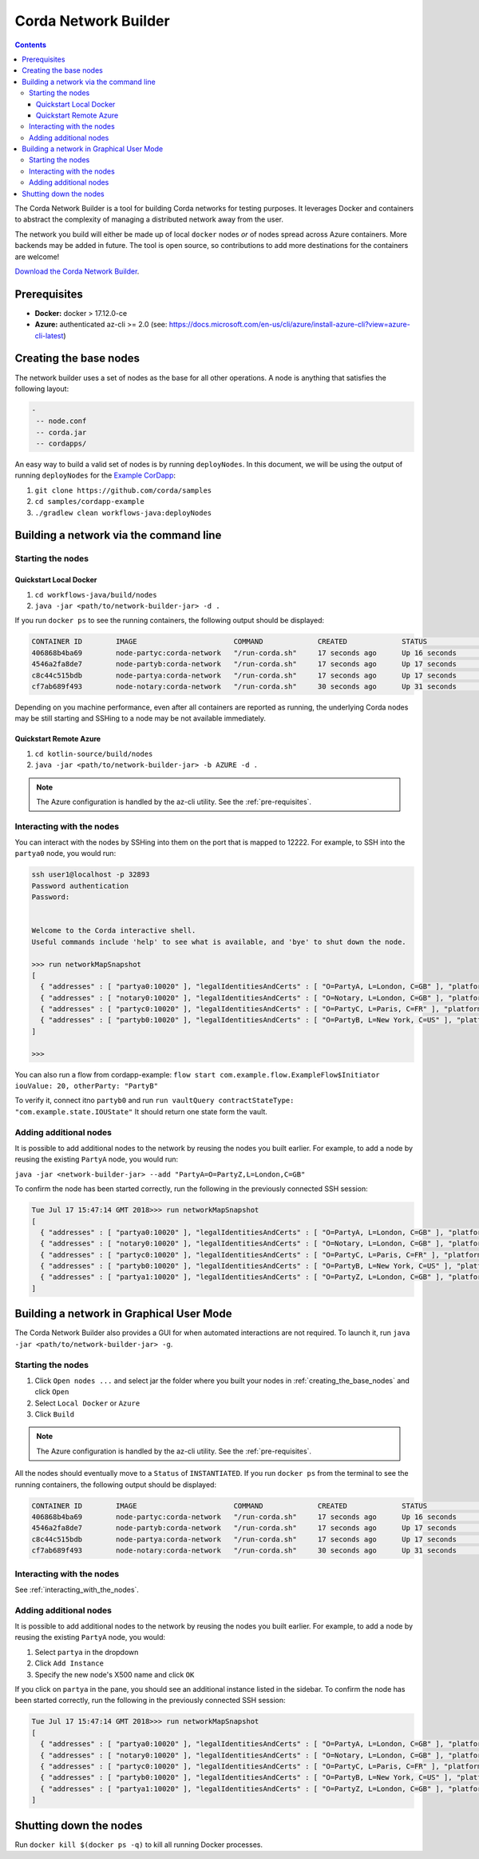 Corda Network Builder
=====================

.. contents::

The Corda Network Builder is a tool for building Corda networks for testing purposes. It leverages Docker and
containers to abstract the complexity of managing a distributed network away from the user.

.. image:: _static/images/network-builder-v4.png

The network you build will either be made up of local ``docker`` nodes *or* of nodes spread across Azure
containers. More backends may be added in future. The tool is open source, so contributions to add more
destinations for the containers are welcome!

`Download the Corda Network Builder <https://ci-artifactory.corda.r3cev.com/artifactory/corda-releases/net/corda/corda-network-builder/4.0-corda/corda-network-builder-4.0-corda-executable.jar>`_.

.. _pre-requisites:

Prerequisites
-------------

* **Docker:** docker > 17.12.0-ce
* **Azure:** authenticated az-cli >= 2.0 (see: https://docs.microsoft.com/en-us/cli/azure/install-azure-cli?view=azure-cli-latest)

.. _creating_the_base_nodes:

Creating the base nodes
-----------------------

The network builder uses a set of nodes as the base for all other operations. A node is anything that satisfies
the following layout:

.. sourcecode:: shell

  -
   -- node.conf
   -- corda.jar
   -- cordapps/


An easy way to build a valid set of nodes is by running ``deployNodes``. In this document, we will be using
the output of running ``deployNodes`` for the `Example CorDapp <https://github.com/corda/cordapp-example>`_:

1. ``git clone https://github.com/corda/samples``
2. ``cd samples/cordapp-example``
3. ``./gradlew clean workflows-java:deployNodes``

Building a network via the command line
---------------------------------------

Starting the nodes
^^^^^^^^^^^^^^^^^^

Quickstart Local Docker
~~~~~~~~~~~~~~~~~~~~~~~

1. ``cd workflows-java/build/nodes``
2. ``java -jar <path/to/network-builder-jar> -d .``

If you run ``docker ps`` to see the running containers, the following output should be displayed:

.. sourcecode:: shell

    CONTAINER ID        IMAGE                       COMMAND             CREATED             STATUS              PORTS                                                                                                    NAMES
    406868b4ba69        node-partyc:corda-network   "/run-corda.sh"     17 seconds ago      Up 16 seconds       0.0.0.0:32902->10003/tcp, 0.0.0.0:32895->10005/tcp, 0.0.0.0:32898->10020/tcp, 0.0.0.0:32900->12222/tcp   partyc0
    4546a2fa8de7        node-partyb:corda-network   "/run-corda.sh"     17 seconds ago      Up 17 seconds       0.0.0.0:32896->10003/tcp, 0.0.0.0:32899->10005/tcp, 0.0.0.0:32901->10020/tcp, 0.0.0.0:32903->12222/tcp   partyb0
    c8c44c515bdb        node-partya:corda-network   "/run-corda.sh"     17 seconds ago      Up 17 seconds       0.0.0.0:32894->10003/tcp, 0.0.0.0:32897->10005/tcp, 0.0.0.0:32892->10020/tcp, 0.0.0.0:32893->12222/tcp   partya0
    cf7ab689f493        node-notary:corda-network   "/run-corda.sh"     30 seconds ago      Up 31 seconds       0.0.0.0:32888->10003/tcp, 0.0.0.0:32889->10005/tcp, 0.0.0.0:32890->10020/tcp, 0.0.0.0:32891->12222/tcp   notary0

Depending on you machine performance, even after all containers are reported as running,
the underlying Corda nodes may be still starting and SSHing to a node may be not available immediately.

Quickstart Remote Azure
~~~~~~~~~~~~~~~~~~~~~~~

1. ``cd kotlin-source/build/nodes``
2. ``java -jar <path/to/network-builder-jar> -b AZURE -d .``

.. note:: The Azure configuration is handled by the az-cli utility. See the :ref:`pre-requisites`.

.. _interacting_with_the_nodes:

Interacting with the nodes
^^^^^^^^^^^^^^^^^^^^^^^^^^

You can interact with the nodes by SSHing into them on the port that is mapped to 12222. For example, to SSH into the
``partya0`` node, you would run:

.. sourcecode:: shell

    ssh user1@localhost -p 32893
    Password authentication
    Password:


    Welcome to the Corda interactive shell.
    Useful commands include 'help' to see what is available, and 'bye' to shut down the node.

    >>> run networkMapSnapshot
    [
      { "addresses" : [ "partya0:10020" ], "legalIdentitiesAndCerts" : [ "O=PartyA, L=London, C=GB" ], "platformVersion" : 4, "serial" : 1532701330613 },
      { "addresses" : [ "notary0:10020" ], "legalIdentitiesAndCerts" : [ "O=Notary, L=London, C=GB" ], "platformVersion" : 4, "serial" : 1532701305115 },
      { "addresses" : [ "partyc0:10020" ], "legalIdentitiesAndCerts" : [ "O=PartyC, L=Paris, C=FR" ], "platformVersion" : 4, "serial" : 1532701331608 },
      { "addresses" : [ "partyb0:10020" ], "legalIdentitiesAndCerts" : [ "O=PartyB, L=New York, C=US" ], "platformVersion" : 4, "serial" : 1532701330118 }
    ]

    >>>

You can also run a flow from cordapp-example: ``flow start com.example.flow.ExampleFlow$Initiator iouValue: 20, otherParty: "PartyB"``

To verify it, connect  itno ``partyb0`` and run ``run vaultQuery contractStateType: "com.example.state.IOUState"``
It should return one state form the vault.


Adding additional nodes
^^^^^^^^^^^^^^^^^^^^^^^

It is possible to add additional nodes to the network by reusing the nodes you built earlier. For example, to add a
node by reusing the existing ``PartyA`` node, you would run:

``java -jar <network-builder-jar> --add "PartyA=O=PartyZ,L=London,C=GB"``

To confirm the node has been started correctly, run the following in the previously connected SSH session:

.. sourcecode:: shell

    Tue Jul 17 15:47:14 GMT 2018>>> run networkMapSnapshot
    [
      { "addresses" : [ "partya0:10020" ], "legalIdentitiesAndCerts" : [ "O=PartyA, L=London, C=GB" ], "platformVersion" : 4, "serial" : 1532701330613 },
      { "addresses" : [ "notary0:10020" ], "legalIdentitiesAndCerts" : [ "O=Notary, L=London, C=GB" ], "platformVersion" : 4, "serial" : 1532701305115 },
      { "addresses" : [ "partyc0:10020" ], "legalIdentitiesAndCerts" : [ "O=PartyC, L=Paris, C=FR" ], "platformVersion" : 4, "serial" : 1532701331608 },
      { "addresses" : [ "partyb0:10020" ], "legalIdentitiesAndCerts" : [ "O=PartyB, L=New York, C=US" ], "platformVersion" : 4, "serial" : 1532701330118 },
      { "addresses" : [ "partya1:10020" ], "legalIdentitiesAndCerts" : [ "O=PartyZ, L=London, C=GB" ], "platformVersion" : 4, "serial" : 1532701630861 }
    ]

Building a network in Graphical User Mode
-----------------------------------------

The Corda Network Builder also provides a GUI for when automated interactions are not required. To launch it, run
``java -jar <path/to/network-builder-jar> -g``.

Starting the nodes
^^^^^^^^^^^^^^^^^^

1. Click ``Open nodes ...`` and select jar the folder where you built your nodes in :ref:`creating_the_base_nodes` and
   click ``Open``
2. Select ``Local Docker`` or ``Azure``
3. Click ``Build``

.. note:: The Azure configuration is handled by the az-cli utility. See the :ref:`pre-requisites`.

All the nodes should eventually move to a ``Status`` of ``INSTANTIATED``. If you run ``docker ps`` from the terminal to
see the running containers, the following output should be displayed:

.. sourcecode:: shell

    CONTAINER ID        IMAGE                       COMMAND             CREATED             STATUS              PORTS                                                                                                    NAMES
    406868b4ba69        node-partyc:corda-network   "/run-corda.sh"     17 seconds ago      Up 16 seconds       0.0.0.0:32902->10003/tcp, 0.0.0.0:32895->10005/tcp, 0.0.0.0:32898->10020/tcp, 0.0.0.0:32900->12222/tcp   partyc0
    4546a2fa8de7        node-partyb:corda-network   "/run-corda.sh"     17 seconds ago      Up 17 seconds       0.0.0.0:32896->10003/tcp, 0.0.0.0:32899->10005/tcp, 0.0.0.0:32901->10020/tcp, 0.0.0.0:32903->12222/tcp   partyb0
    c8c44c515bdb        node-partya:corda-network   "/run-corda.sh"     17 seconds ago      Up 17 seconds       0.0.0.0:32894->10003/tcp, 0.0.0.0:32897->10005/tcp, 0.0.0.0:32892->10020/tcp, 0.0.0.0:32893->12222/tcp   partya0
    cf7ab689f493        node-notary:corda-network   "/run-corda.sh"     30 seconds ago      Up 31 seconds       0.0.0.0:32888->10003/tcp, 0.0.0.0:32889->10005/tcp, 0.0.0.0:32890->10020/tcp, 0.0.0.0:32891->12222/tcp   notary0

Interacting with the nodes
^^^^^^^^^^^^^^^^^^^^^^^^^^

See :ref:`interacting_with_the_nodes`.

Adding additional nodes
^^^^^^^^^^^^^^^^^^^^^^^

It is possible to add additional nodes to the network by reusing the nodes you built earlier. For example, to add a
node by reusing the existing ``PartyA`` node, you would:

1. Select ``partya`` in the dropdown
2. Click ``Add Instance``
3. Specify the new node's X500 name and click ``OK``

If you click on ``partya`` in the pane, you should see an additional instance listed in the sidebar. To confirm the
node has been started correctly, run the following in the previously connected SSH session:

.. sourcecode:: shell

    Tue Jul 17 15:47:14 GMT 2018>>> run networkMapSnapshot
    [
      { "addresses" : [ "partya0:10020" ], "legalIdentitiesAndCerts" : [ "O=PartyA, L=London, C=GB" ], "platformVersion" : 3, "serial" : 1532701330613 },
      { "addresses" : [ "notary0:10020" ], "legalIdentitiesAndCerts" : [ "O=Notary, L=London, C=GB" ], "platformVersion" : 3, "serial" : 1532701305115 },
      { "addresses" : [ "partyc0:10020" ], "legalIdentitiesAndCerts" : [ "O=PartyC, L=Paris, C=FR" ], "platformVersion" : 3, "serial" : 1532701331608 },
      { "addresses" : [ "partyb0:10020" ], "legalIdentitiesAndCerts" : [ "O=PartyB, L=New York, C=US" ], "platformVersion" : 3, "serial" : 1532701330118 },
      { "addresses" : [ "partya1:10020" ], "legalIdentitiesAndCerts" : [ "O=PartyZ, L=London, C=GB" ], "platformVersion" : 3, "serial" : 1532701630861 }
    ]

Shutting down the nodes
-----------------------

Run ``docker kill $(docker ps -q)`` to kill all running Docker processes.